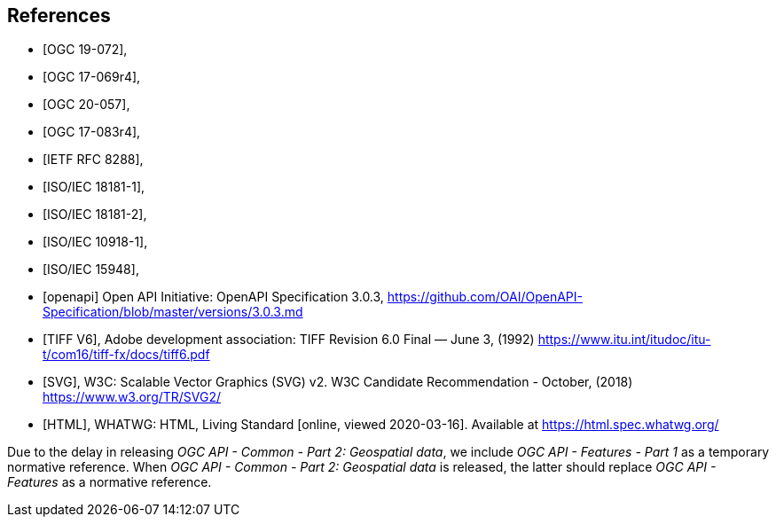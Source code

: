 [bibliography]
== References

* [[[OGC19-072,OGC 19-072]]],
* [[[ogc17-069r4,OGC 17-069r4]]],
* [[[ogc20-057,OGC 20-057]]],
* [[[ogc17-083r4,OGC 17-083r4]]],
* [[[rfc8288,IETF RFC 8288]]],
* [[[isoiec18181-1,ISO/IEC 18181-1]]],
* [[[isoiec18181-2,ISO/IEC 18181-2]]],
* [[[isoiec10918-1,ISO/IEC 10918-1]]],
* [[[isoiec15948,ISO/IEC 15948]]],

* [[[openapi,openapi]]] Open API Initiative: OpenAPI Specification 3.0.3, https://github.com/OAI/OpenAPI-Specification/blob/master/versions/3.0.3.md[https://github.com/OAI/OpenAPI-Specification/blob/master/versions/3.0.3.md]
* [[[TIFF_V6,TIFF V6]]], Adobe development association: TIFF Revision 6.0 Final — June 3, (1992) https://www.itu.int/itudoc/itu-t/com16/tiff-fx/docs/tiff6.pdf
* [[[SVG,SVG]]], W3C: Scalable Vector Graphics (SVG) v2. W3C Candidate Recommendation - October, (2018) https://www.w3.org/TR/SVG2/
* [[[HTML,HTML]]], WHATWG: HTML, Living Standard [online, viewed 2020-03-16]. Available at https://html.spec.whatwg.org/

Due to the delay in releasing _OGC API - Common - Part 2: Geospatial data_, we include _OGC API - Features - Part 1_ as a temporary normative reference. When _OGC API - Common - Part 2: Geospatial data_ is released, the latter should replace _OGC API - Features_ as a normative reference.
